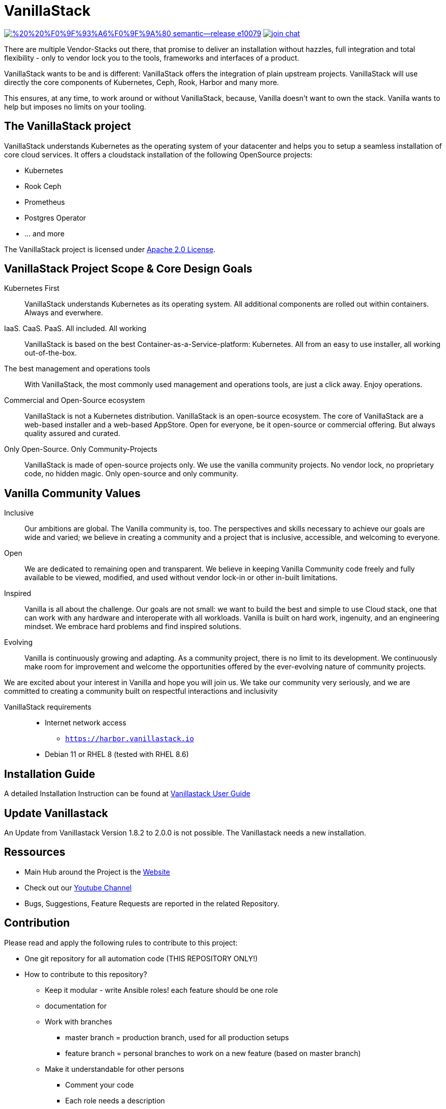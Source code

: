= VanillaStack

image:https://img.shields.io/badge/%20%20%F0%9F%93%A6%F0%9F%9A%80-semantic--release-e10079.svg[link="https://github.com/semantic-release/semantic-release",title="Semantic release"]
image:https://open.rocket.chat/images/join-chat.svg[link="https://rocketchat.vanillastack.io",title="VanillaStack Rocket.Chat instance"]

There are multiple Vendor-Stacks out there, that promise to deliver an installation without hazzles, full integration and total flexibility - only to vendor lock you to the tools, frameworks and interfaces of a product.

VanillaStack wants to be and is different: VanillaStack offers the integration of plain upstream projects. VanillaStack will use directly the core components of Kubernetes, Ceph, Rook, Harbor and many more.

This ensures, at any time, to work around or without VanillaStack, because, Vanilla doesn't want to own the stack. Vanilla wants to help but imposes no limits on your tooling.

== The VanillaStack project

VanillaStack understands Kubernetes as the operating system of your datacenter and helps you to setup a seamless installation of core cloud services.
It offers a cloudstack installation of the following OpenSource projects:

* Kubernetes
* Rook Ceph
* Prometheus
* Postgres Operator
* ... and more


The VanillaStack project is licensed under link:LICENSE[Apache 2.0 License].

== VanillaStack Project Scope & Core Design Goals

Kubernetes First::
VanillaStack understands Kubernetes as its operating system.
All additional components are rolled out within containers.
Always and everwhere.

IaaS. CaaS. PaaS. All included. All working::
VanillaStack is based on the best Container-as-a-Service-platform: Kubernetes.
All from an easy to use installer, all working out-of-the-box.

The best management and operations tools::
With VanillaStack, the most commonly used management and operations tools, are just a click away.
Enjoy operations.

Commercial and Open-Source ecosystem::
VanillaStack is not a Kubernetes distribution. VanillaStack is an open-source ecosystem.
The core of VanillaStack are a web-based installer and a web-based AppStore.
Open for everyone, be it open-source or commercial offering.
But always quality assured and curated.

Only Open-Source. Only Community-Projects::
VanillaStack is made of open-source projects only.
We use the vanilla community projects.
No vendor lock, no proprietary code, no hidden magic.
Only open-source and only community.

== Vanilla Community Values

Inclusive::
Our ambitions are global. The Vanilla community is, too. The perspectives and skills necessary to achieve our goals are wide and varied; we believe in creating a community and a project that is inclusive, accessible, and welcoming to everyone.
Open::
We are dedicated to remaining open and transparent. We believe in keeping Vanilla Community code freely and fully available to be viewed, modified, and used without vendor lock-in or other in-built limitations.
Inspired::
Vanilla is all about the challenge. Our goals are not small: we want to build the best and simple to use Cloud stack, one that can work with any hardware and interoperate with all workloads. Vanilla is built on hard work, ingenuity, and an engineering mindset. We embrace hard problems and find inspired solutions.
Evolving::
Vanilla is continuously growing and adapting. As a community project, there is no limit to its development. We continuously make room for improvement and welcome the opportunities offered by the ever-evolving nature of community projects.


We are excited about your interest in Vanilla and hope you will join us. We take our community very seriously, and we are committed to creating a community built on respectful interactions and inclusivity

////
== How to Get Started

* The installer is only a side module that can run anywhere on your network (even locally on your desktop).
* The installer must be able to login via SSH into the nodes that VanillaStack will be installed on.
* The User for the login must be able to do sudo
* The installer will create an unique SSH Keypair everytime it runs. This Key must be manually installed on your nodes by *YOU* footnote:[This ensures that none of *your* private keys get leaked while possibly transferring them. This way, a key ist created and destroyed after installation and you are free to remove the key anytime you wish from your nodes]

* Variant a) Use a machine with an ready made installation ISO image:
** Download the ISO and Boot it: `https://downloads.vanillastack.io/iso/live-image/vanillastack-installer-amd64.hybrid.iso`

* Variant b) Use an already running Docker instance:
** pull and run the Docker-Container if you have a local docker running already:

$ docker run --name vanilla --rm harbor.vanillastack.io/vanillastack/installer

** Point your browser to the installer at `http://localhost:8080`

== Requirements

VanillaStack Installer:

* a working local Docker installation __or...__
* __...or__ a empty machine (can be virtual) for running ISO image
* SSH-access to the machines that vanillastack should be installed on
*

////

VanillaStack requirements::

* Internet network access
  ** `https://harbor.vanillastack.io`
* Debian 11 or RHEL 8 (tested with RHEL 8.6)

== Installation Guide

A detailed Installation Instruction can be found at link:https://docs.vanillastack.io[Vanillastack User Guide]

== Update Vanillastack

An Update from Vanillastack Version 1.8.2 to 2.0.0 is not possible. The Vanillastack needs a new installation.

== Ressources

* Main Hub around the Project is the link:https://vanillastack.io/[Website]
* Check out our link:https://www.youtube.com/playlist?list=PLJcz3tF8m0MS7DbVXzutPpJW-Vc_-9d_N[Youtube Channel]
* Bugs, Suggestions, Feature Requests are reported in the related Repository.

////
* Discussions are happening on our link:https://discourse.vanillastack.io/[Discourse] Channels
* live discussions are possible at: link:https://rocketchat.vanillastack.io[Rocket.Chat]
////

== Contribution

Please read and apply the following rules to contribute to this project:

* One git repository for all automation code (THIS REPOSITORY ONLY!)
* How to contribute to this repository?
  ** Keep it modular - write Ansible roles! each feature should be one role
  ** documentation for
  ** Work with branches
    *** master branch = production branch, used for all production setups
    *** feature branch = personal branches to work on a new feature (based on master branch)
  ** Make it understandable for other persons
    *** Comment your code
    *** Each role needs a description
      *** What is the role doing?
      *** What is required for usage?
    ** Make usefull commits
      *** Use semantic tags to control releases. for more informatins see linnk:https://github.com/semantic-release/semantic-release/blob/master/README.md#how-does-it-work
      *** Use Tags: ADD / NEW / FIX / CHG in front of your commits
      *** Use Comment tag for deeper information at bigger changes
  ** No hardcoding
    *** use variables
    *** variables must be defined outsite of the role (vars, group_vars, host_vars, etc)
  ** New features needs to merged into the master branch by using pull-requests
    *** the code needs to be review and approved by 2 team members
    *** the approvement needs to be documented!
    *** all new features merges needs the documentation part in the merge request!
  ** NEVER commit keys, credentials, usernames, passwords, etc to the git repository!!!
    *** all keys and credentials must be stored in AWX
  ** using shell scripts / bash commands is the last option
    *** only if there is no Ansible module available
    *** single commands can be used by command/shell module
    *** multiline commands needs to be stored in an script
    *** script/bash usage must be documented in detail (why you are using this?)
    *** the Ansible role must be able to handle bash command errors
* Bug handling
  ** For each Bug open an Issue at the gitlab project page
  ** Bugs will be tracked by the project board
* Feature requests
  ** Feature requests can be requestes by creating an Issue
  ** Feature requests will be tracked by the project board
* Playbooks don't execute any tasks, they are used to call roles.
  ** Every Role is used for one part and should include multiple tasks
  ** tasks should not be to complex, f.e. you do not provision a bastion host and install kubernetes on top in one task

=== Cloning the Repository

This project uses git submodules to ensure you get everything needed, please use the following command(s):
[source,console]
----
# For git >= 2.13
git clone --recurse-submodules GIT_REPOSITORY_URL
# For older git versions
git clone GIT_REPOSITORY_URL
cd REPO_NAME
git submodule update --init --recursive
----

=== Workflow
* Create a feature / personal branch based on the master branch
* Change your stuff
* Create a merge request to "testing" branch
* Two Developers / Maintainers needs to review and ACK the changes by +1
* One of the Maintainers merge the branch to "testing"
* Pipeline is starting. If successful the testing branch will be merged to master automatically.
